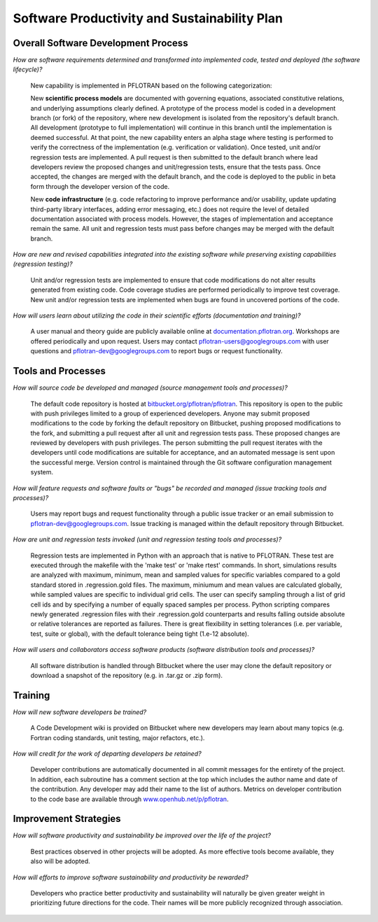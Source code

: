 .. _software-productivity-and-sustainability-plan:

Software Productivity and Sustainability Plan
---------------------------------------------

Overall Software Development Process
====================================

*How are software requirements determined and transformed into implemented code, tested and deployed (the software lifecycle)?*

  New capability is implemented in PFLOTRAN based on the following categorization:
    
  New **scientific process models** are documented with governing equations, associated constitutive relations, and underlying assumptions clearly defined.  A prototype of the process model is coded in a development branch (or fork) of the repository, where new development is isolated from the repository's default branch.  All development (prototype to full implementation) will continue in this branch until the implementation is deemed successful.  At that point, the new capability enters an alpha stage where testing is performed to verify the correctness of the implementation (e.g. verification or validation).  Once tested, unit and/or regression tests are implemented.  A pull request is then submitted to the default branch where lead developers review the proposed changes and unit/regression tests, ensure that the tests pass.  Once accepted, the changes are merged with the default branch, and the code is deployed to the public in beta form through the developer version of the code.
    
  New **code infrastructure** (e.g. code refactoring to improve performance and/or usability, update updating third-party library interfaces, adding error messaging, etc.) does not require the level of detailed documentation associated with process models.  However, the stages of implementation and acceptance remain the same.  All unit and regression tests must pass before changes may be merged with the default branch.

*How are new and revised capabilities integrated into the existing software while preserving existing capabilities (regression testing)?*

  Unit and/or regression tests are implemented to ensure that code modifications do not alter results generated from existing code.  Code coverage studies are performed periodically to improve test coverage.  New unit and/or regression tests are implemented when bugs are found in uncovered portions of the code.

*How will users learn about utilizing the code in their scientific efforts (documentation and training)?*

  A user manual and theory guide are publicly available online at `documentation.pflotran.org <http://documentation.pflotran.org>`_.  Workshops are offered periodically and upon request.  Users may contact pflotran-users@googlegroups.com with user questions and pflotran-dev@googlegroups.com to report bugs or request functionality.

Tools and Processes
===================

*How will source code be developed and managed (source management tools and processes)?*

  The default code repository is hosted at `bitbucket.org/pflotran/pflotran <https://bitbucket.org/pflotran/pflotran>`_.  This repository is open to the public with push privileges limited to a group of experienced developers.  Anyone may submit proposed modifications to the code by forking the default repository on Bitbucket, pushing proposed modifications to the fork, and submitting a pull request after all unit and regression tests pass.  These proposed changes are reviewed by developers with push privileges.  The person submitting the pull request iterates with the developers until code modifications are suitable for acceptance, and an automated message is sent upon the successful merge.  Version control is maintained through the Git software configuration management system. 

*How will feature requests and software faults or "bugs" be recorded and managed (issue tracking tools and processes)?*

  Users may report bugs and request functionality through a public issue tracker or an email submission to pflotran-dev@googlegroups.com.  Issue tracking is managed within the default repository through Bitbucket.

*How are unit and regression tests invoked (unit and regression testing tools and processes)?*

  Regression tests are implemented in Python with an approach that is native to PFLOTRAN.  These test are executed through the makefile with the 'make test' or 'make rtest' commands.  In short, simulations results are analyzed with maximum, minimum, mean and sampled values for specific variables compared to a gold standard stored in .regression.gold files.  The maximum, miniumum and mean values are calculated globally, while sampled values are specific to individual grid cells.   The user can specify sampling through a list of grid cell ids and by specifying a number of equally spaced samples per process.  Python scripting compares newly generated .regression files with their .regression.gold counterparts and results falling outside absolute or relative tolerances are reported as failures.  There is great flexibility in setting tolerances (i.e. per variable, test, suite or global), with the default tolerance being tight (1.e-12 absolute).

*How will users and collaborators access software products (software distribution tools and processes)?*

  All software distribution is handled through Bitbucket where the user may clone the default repository or download a snapshot of the repository (e.g. in .tar.gz or .zip form).
  
Training
========

*How will new software developers be trained?*

  A Code Development wiki is provided on Bitbucket where new developers may learn about many topics (e.g. Fortran coding standards, unit testing, major refactors, etc.).  

*How will credit for the work of departing developers be retained?*

  Developer contributions are automatically documented in all commit messages for the entirety of the project.  In addition, each subroutine has a comment section at the top which includes the author name and date of the contribution.  Any developer may add their name to the list of authors.  Metrics on developer contribution to the code base are available through `www.openhub.net/p/pflotran <https://www.openhub.net/p/pflotran>`_.

Improvement Strategies
======================

*How will software productivity and sustainability be improved over the life of the project?*

  Best practices observed in other projects will be adopted.  As more effective tools become available, they also will be adopted.

*How will efforts to improve software sustainability and productivity be rewarded?*

  Developers who practice better productivity and sustainability will naturally be given greater weight in prioritizing future directions for the code.  Their names will be more publicly recognized through association.




